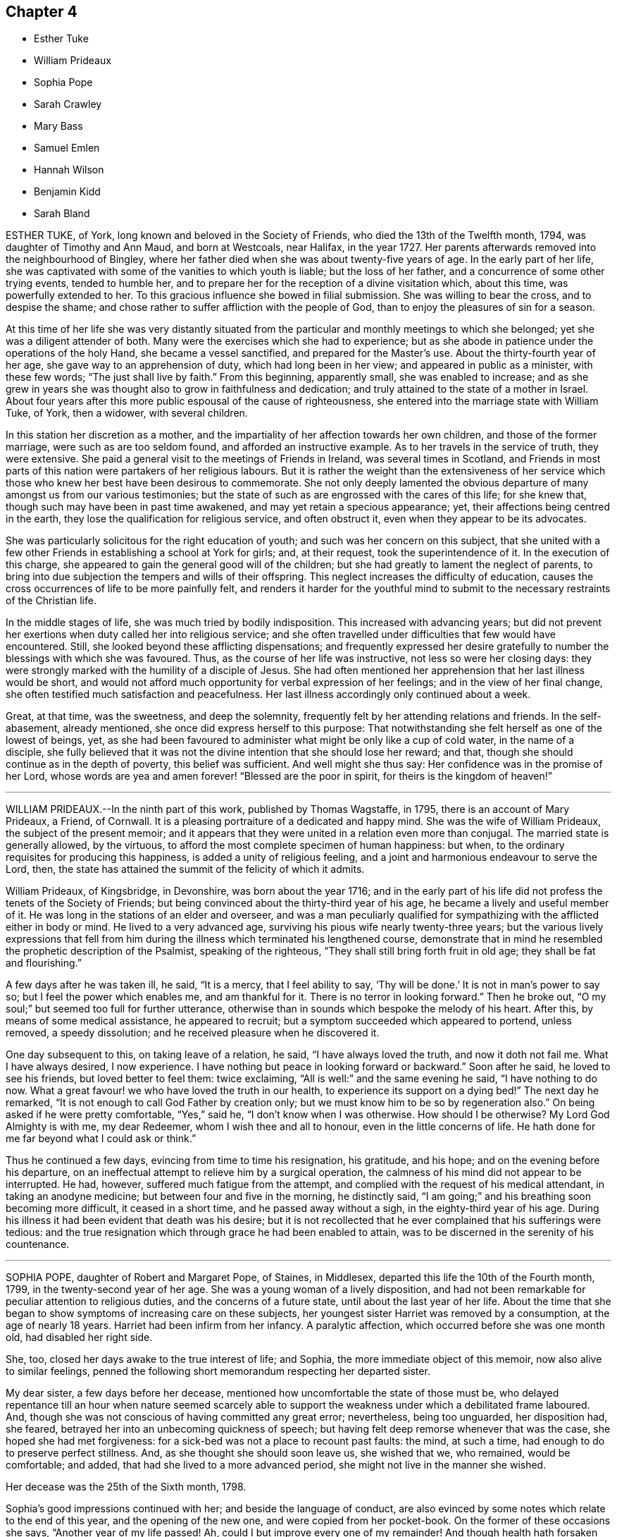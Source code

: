 == Chapter 4

[.chapter-synopsis]
* Esther Tuke
* William Prideaux
* Sophia Pope
* Sarah Crawley
* Mary Bass
* Samuel Emlen
* Hannah Wilson
* Benjamin Kidd
* Sarah Bland

ESTHER TUKE, of York, long known and beloved in the Society of Friends,
who died the 13th of the Twelfth month, 1794, was daughter of Timothy and Ann Maud,
and born at Westcoals, near Halifax, in the year 1727.
Her parents afterwards removed into the neighbourhood of Bingley,
where her father died when she was about twenty-five years of age.
In the early part of her life,
she was captivated with some of the vanities to which youth is liable;
but the loss of her father, and a concurrence of some other trying events,
tended to humble her, and to prepare her for the reception of a divine visitation which,
about this time, was powerfully extended to her.
To this gracious influence she bowed in filial submission.
She was willing to bear the cross, and to despise the shame;
and chose rather to suffer affliction with the people of God,
than to enjoy the pleasures of sin for a season.

At this time of her life she was very distantly situated
from the particular and monthly meetings to which she belonged;
yet she was a diligent attender of both.
Many were the exercises which she had to experience;
but as she abode in patience under the operations of the holy Hand,
she became a vessel sanctified, and prepared for the Master`'s use.
About the thirty-fourth year of her age, she gave way to an apprehension of duty,
which had long been in her view; and appeared in public as a minister,
with these few words; "`The just shall live by faith.`"
From this beginning, apparently small, she was enabled to increase;
and as she grew in years she was thought also to grow in faithfulness and dedication;
and truly attained to the state of a mother in Israel.
About four years after this more public espousal of the cause of righteousness,
she entered into the marriage state with William Tuke, of York, then a widower,
with several children.

In this station her discretion as a mother,
and the impartiality of her affection towards her own children,
and those of the former marriage, were such as are too seldom found,
and afforded an instructive example.
As to her travels in the service of truth, they were extensive.
She paid a general visit to the meetings of Friends in Ireland,
was several times in Scotland,
and Friends in most parts of this nation were partakers of her religious labours.
But it is rather the weight than the extensiveness of her service
which those who knew her best have been desirous to commemorate.
She not only deeply lamented the obvious departure
of many amongst us from our various testimonies;
but the state of such as are engrossed with the cares of this life; for she knew that,
though such may have been in past time awakened,
and may yet retain a specious appearance; yet,
their affections being centred in the earth,
they lose the qualification for religious service, and often obstruct it,
even when they appear to be its advocates.

She was particularly solicitous for the right education of youth;
and such was her concern on this subject,
that she united with a few other Friends in establishing a school at York for girls; and,
at their request, took the superintendence of it.
In the execution of this charge,
she appeared to gain the general good will of the children;
but she had greatly to lament the neglect of parents,
to bring into due subjection the tempers and wills of their offspring.
This neglect increases the difficulty of education,
causes the cross occurrences of life to be more painfully felt,
and renders it harder for the youthful mind to submit
to the necessary restraints of the Christian life.

In the middle stages of life, she was much tried by bodily indisposition.
This increased with advancing years;
but did not prevent her exertions when duty called her into religious service;
and she often travelled under difficulties that few would have encountered.
Still, she looked beyond these afflicting dispensations;
and frequently expressed her desire gratefully to
number the blessings with which she was favoured.
Thus, as the course of her life was instructive, not less so were her closing days:
they were strongly marked with the humility of a disciple of Jesus.
She had often mentioned her apprehension that her last illness would be short,
and would not afford much opportunity for verbal expression of her feelings;
and in the view of her final change,
she often testified much satisfaction and peacefulness.
Her last illness accordingly only continued about a week.

Great, at that time, was the sweetness, and deep the solemnity,
frequently felt by her attending relations and friends.
In the self-abasement, already mentioned, she once did express herself to this purpose:
That notwithstanding she felt herself as one of the lowest of beings, yet,
as she had been favoured to administer what might be only like a cup of cold water,
in the name of a disciple,
she fully believed that it was not the divine intention that she should lose her reward;
and that, though she should continue as in the depth of poverty,
this belief was sufficient.
And well might she thus say: Her confidence was in the promise of her Lord,
whose words are yea and amen forever! "`Blessed are the poor in spirit,
for theirs is the kingdom of heaven!`"

[.asterism]
'''

WILLIAM PRIDEAUX.--In the ninth part of this work, published by Thomas Wagstaffe, in 1795,
there is an account of Mary Prideaux, a Friend, of Cornwall.
It is a pleasing portraiture of a dedicated and happy mind.
She was the wife of William Prideaux, the subject of the present memoir;
and it appears that they were united in a relation even more than conjugal.
The married state is generally allowed, by the virtuous,
to afford the most complete specimen of human happiness: but when,
to the ordinary requisites for producing this happiness,
is added a unity of religious feeling,
and a joint and harmonious endeavour to serve the Lord, then,
the state has attained the summit of the felicity of which it admits.

William Prideaux, of Kingsbridge, in Devonshire, was born about the year 1716;
and in the early part of his life did not profess the tenets of the Society of Friends;
but being convinced about the thirty-third year of his age,
he became a lively and useful member of it.
He was long in the stations of an elder and overseer,
and was a man peculiarly qualified for sympathizing
with the afflicted either in body or mind.
He lived to a very advanced age, surviving his pious wife nearly twenty-three years;
but the various lively expressions that fell from him during
the illness which terminated his lengthened course,
demonstrate that in mind he resembled the prophetic description of the Psalmist,
speaking of the righteous, "`They shall still bring forth fruit in old age;
they shall be fat and flourishing.`"

A few days after he was taken ill, he said, "`It is a mercy, that I feel ability to say,
'`Thy will be done.`' It is not in man`'s power to say so;
but I feel the power which enables me, and am thankful for it.
There is no terror in looking forward.`"
Then he broke out, "`O my soul;`" but seemed too full for further utterance,
otherwise than in sounds which bespoke the melody of his heart.
After this, by means of some medical assistance, he appeared to recruit;
but a symptom succeeded which appeared to portend, unless removed, a speedy dissolution;
and he received pleasure when he discovered it.

One day subsequent to this, on taking leave of a relation, he said,
"`I have always loved the truth, and now it doth not fail me.
What I have always desired, I now experience.
I have nothing but peace in looking forward or backward.`"
Soon after he said, he loved to see his friends, but loved better to feel them:
twice exclaiming, "`All is well:`" and the same evening he said,
"`I have nothing to do now.
What a great favour! we who have loved the truth in our health,
to experience its support on a dying bed!`"
The next day he remarked, "`It is not enough to call God Father by creation only;
but we must know him to be so by regeneration also.`"
On being asked if he were pretty comfortable, "`Yes,`" said he,
"`I don`'t know when I was otherwise.
How should I be otherwise?
My Lord God Almighty is with me, my dear Redeemer, whom I wish thee and all to honour,
even in the little concerns of life.
He hath done for me far beyond what I could ask or think.`"

Thus he continued a few days, evincing from time to time his resignation, his gratitude,
and his hope; and on the evening before his departure,
on an ineffectual attempt to relieve him by a surgical operation,
the calmness of his mind did not appear to be interrupted.
He had, however, suffered much fatigue from the attempt,
and complied with the request of his medical attendant, in taking an anodyne medicine;
but between four and five in the morning, he distinctly said,
"`I am going;`" and his breathing soon becoming more difficult,
it ceased in a short time, and he passed away without a sigh,
in the eighty-third year of his age.
During his illness it had been evident that death was his desire;
but it is not recollected that he ever complained that his sufferings were tedious:
and the true resignation which through grace he had been enabled to attain,
was to be discerned in the serenity of his countenance.

[.asterism]
'''

SOPHIA POPE, daughter of Robert and Margaret Pope, of Staines, in Middlesex,
departed this life the 10th of the Fourth month, 1799,
in the twenty-second year of her age.
She was a young woman of a lively disposition,
and had not been remarkable for peculiar attention to religious duties,
and the concerns of a future state, until about the last year of her life.
About the time that she began to show symptoms of increasing care on these subjects,
her youngest sister Harriet was removed by a consumption, at the age of nearly 18 years.
Harriet had been infirm from her infancy.
A paralytic affection, which occurred before she was one month old,
had disabled her right side.

She, too, closed her days awake to the true interest of life; and Sophia,
the more immediate object of this memoir, now also alive to similar feelings,
penned the following short memorandum respecting her departed sister.

[.embedded-content-document.testimony]
--

My dear sister, a few days before her decease,
mentioned how uncomfortable the state of those must be,
who delayed repentance till an hour when nature seemed scarcely
able to support the weakness under which a debilitated frame laboured.
And, though she was not conscious of having committed any great error; nevertheless,
being too unguarded, her disposition had, she feared,
betrayed her into an unbecoming quickness of speech;
but having felt deep remorse whenever that was the case,
she hoped she had met forgiveness: for a sick-bed was not a place to recount past faults:
the mind, at such a time, had enough to do to preserve perfect stillness.
And, as she thought she should soon leave us, she wished that we, who remained,
would be comfortable; and added, that had she lived to a more advanced period,
she might not live in the manner she wished.

--

[.offset]
Her decease was the 25th of the Sixth month, 1798.

Sophia`'s good impressions continued with her; and beside the language of conduct,
are also evinced by some notes which relate to the end of this year,
and the opening of the new one, and were copied from her pocket-book.
On the former of these occasions she says, "`Another year of my life passed!
Ah, could I but improve every one of my remainder!
And though health hath forsaken me for the present, still,
if it should please him in whose hands the determination of things pass,
to restore me to health,
I hope a greater attention to the truly needful will be my case.`"
Her new year`'s meditations ran in the language of prayer:
and here I would warn the critical reader, that in such expressions,
he must neither expect perfect accuracy of language,
nor be offended when he perceives it to be wanting.

The mind may be too intensely fixed upon the thing, to advert to the mode.
"`Teach me,`" says she, "`thou great Author of all events below,
to bear thy dispensations with patience becoming me, who am entirely dependent on thee.
And although health hath left me,
and I seem gently following a current that leads to my final end,
be pleased to make the passage through the valley of the shadow of death easy: easy,
I say, for O, that the sting might pass first.
Hard it is to the natural part to leave kind parents and friends; but, with thy aid,
may they with fortitude support their minds,
hoping that the change may be for a more worthy inheritance
than I could have attained below.`"

By these remarks we see that disease had already seized and impaired her frame.
The same lingering but sure conductor of many a blooming youth to the tomb,
which had cut short her sister`'s days, was now preparing to do the like to hers.
She did not see a third of the advancing year;
but for the most part was preserved in resignation,
and in near affection to her parents and relations.
About three days before her departure, she prayed thus: "`Father,
although I have not walked before thee so circumspectly as I ought,
yet thou hast been pleased, at seasons unknown to any but thyself, in my retirement,
to enable me alone to worship thee.
Thou hast many times comforted me.
Support and preserve my dear friends under their trial.
Thou hast been pleased to take my dear sister, I trust, to thyself.
I pray thee that my spirit may mingle with hers.`"
After a little pause, she remarked that long life was not desirable,
on account of the many temptations to which we are liable here:
and at another time she said, that she hoped her lamp was trimmed.

[.asterism]
'''

SARAH CRAWLEY was born at Hitchin, in Hertfordshire, in the year 1717.
Her mother, who, like herself, lived to a great age, was, I think,
the daughter of John Field, the compiler of the third, fourth,
and fifth parts of [.book-title]#Piety Promoted,# and was so ancient as to remember William Penn,
in whose company she had been.
This, her daughter, came forth in the ministry when very young, and found it her concern,
in early life, to visit the meetings in different parts of Great Britain and Ireland.
After this, she travelled little for many years, having, as she said,
no concern for such engagement.
She continued, nevertheless, in the frequent exercise of her gift,
at home in her own meeting, manifesting her constant dedication,
and demonstrating the liveliness of her spirit.
During this long recess from travelling, she kept a small shop,
in the business of a confectioner, in her native town,
and had a long while for an inmate her aged mother.

At length, in the decline of life,
she apprehended herself again called forth to travel in the work of the ministry;
and she accordingly travelled into many parts of England, and once more into Ireland,
sometimes under great weakness of body, yet evidently borne up in spirit.
One of her later visits had been to London,
and at length she believed it her duty to come and reside there.
She accordingly removed into the limits of the Peel monthly meeting,
where she continued the last four years of her life.
In this new situation she was not idle, but frequently visited the meetings of Friends:
until a hurt which she received from a fall in her apartment,
was the means of confining her to her bed-chamber, and mostly to her bed,
during the remainder of her time.
She was admirably supported under this trial, and said,
that all was made up to her by the precious communion
which at seasons her spirit was favoured to feel.
She several times remarked,
that her coming so late in life to London might seem strange to others,
as it often had done to herself: nevertheless,
she continued to believe she had been right in taking that step,
and said that she had not repented of it, even in her most proving seasons.

When circumstances which used to give her pleasure were mentioned to her,
she remarked that she seemed to have done with things relating to time;
and that when she was capable of thinking clearly, all her thoughts centred on eternity.
At one time she said, that her mind was particularly struck by that passage of Scripture,
"`I have refined thee; but not with silver.
I have chosen thee in the furnace of affliction.`"
She also remarked that she had a firm hope that all would be well with her;
for she thought she had been favoured to see, as it were, the gate of heaven open;
into which, in an humble manner,
she expressed her trust that in a short time she should be admitted.
Once, also, when a Friend, returning from the Peel meeting,
not far from which Sarah`'s lodging was situated, called on her in her chamber,
she remarked, that although she was then prevented from meeting with her friends,
she had that morning been meeting with the General assembly
and church of the first born which are written in heaven.

She was a woman of a cheerful disposition,
which did not forsake her when she was finally confined for many months to her bed;
in which, nevertheless, from the nature of the injury she had received,
she was unable to take the repose of a recumbent posture; but constantly,
sleeping and waking, night and day, sat up;
having some contrivance to lean on before her, when she went to sleep.
I several times called on her in this state,
and scarcely ever left her without having been witness to her cheerful turn of mind.
She died the 5th of the Second month, 1799, aged about eighty-one,
having been a minister about sixty years.

[.asterism]
'''

MARY BASS, was the eldest daughter of Henry and Elizabeth Bass, of Ramsey,
in Huntingdonshire, and was born about the year 1775.
She was considered an exemplary young woman;
and as she was bereft of her pious mother at a very early age,
the care of a large family soon devolved on her.
Her mother was daughter of Isaac and Barbara Gray, of Hitchin;
and on the decease of Henry Bass, which took place in the year 1796,
his three daughters settled in that town.

In the year 1799,
she showed symptoms of that disease which was the means of terminating her earthly course.
It was thought to be that afflicting ailment known
by the descriptive name of water in the head.
The pain which it occasioned was at times very intense;
and did not always occur without inducing a temporary delirium.
She did not at first appear to believe that her disease was mortal,
as will further appear;
and she suffered a long train of deep bodily suffering with great resignation.

Taking leave once of a brother, she advised him to be diligent, saying,
"`I am sure there is need of it,
for it is a hard thing to have anything to do on a sick bed.
What a comfortable thing it is that I have nothing to do!
But I believe I shall get better.`"
Her brothers (for it seems more than one were present) appearing affected,
she added,`" You need not grieve, for if I die, I shall go to heaven.`"
Something similar to this she said to one of her sisters.
"`If I die, it is hid from me, and no doubt wisely so.
It is often the case.
I do not wish to be presumptuous about it; but I do not think I shall.
If I do, you have had a greater loss.`"
Here she referred to that of their parents.

After having passed a few days in comparative ease,
her pain returned with great violence: on which she remarked,
"`How trying it is to pass through the fire a second time!`"
On another occasion, being in great suffering,
she signified her apprehension that she should be soon laid low.
To an aunt she once said, "`I do not wish to be selfish;
but I think I had rather die than live.`"
She once desired a sister to be called up in the night,
for she had felt herself so much exhausted by the pain,
that she seemed to believe her end to be approaching.

When her sister arrived she addressed her thus: "`Let me kiss thee,
my dear sister;`" then pausing, added, "`Canst thou give me up?`"
Her sister expressed her hope of submitting to the will of Providence; and Mary replied,
"`But thou should do it cheerfully.`"
On First-day evening, after a day of great suffering, she said,
"`I am now only waiting the will of the Lord;`" but
a sense of her close was not yet given to her,
for after a pause she added,`" I do not know but I shall get better yet.`"
The Third-day following, she was very quiet and composed,
and she desired to have some of the Scripture read.
This had not been done for some weeks, though it had been her own daily practice,
when in health.
After this had been done, she remarked that it seemed to her like First-day.

"`Indeed,`" said she, "`it has been to me a Sabbath, a holy day of rest.`"
In the evening she said, "`When the pain has been sometimes so great,
as to make me sweat to a great degree, then I have thought my sufferings, though great,
were nothing in comparison of sweating great drops of blood, through agony of mind.`"
At another time she observed one of her brothers to weep, and said to him,
"`Don`'t grieve.`"
Her brother then expressed his sympathy,
and his hope that she might be favoured with a little ease: to which she answered,
"`It is very kind.
If it had not been for the presence of the Lord, my sufferings would have been tenfold;
but he has been exceedingly good to me all through my illness.`"

Once, on a First-day in the afternoon, after having been very ill,
she broke forth in supplication, saying, "`O Lord God Almighty,
permit me this once to supplicate thy holy name on behalf of my dear brothers and sisters,
both present and absent.
Be pleased, O Lord, to multiply their blessings.
Feed them with food convenient for them.
Make them as pillars in thine house.
And my dear sister, be pleased to sanctify her afflictions unto her.
Grant her patience, O Lord.
Thou canst do all things according to thy might.
And if it be thy will, receive my soul,
and grant me an easy passage into thy heavenly kingdom.
Thou knowest I love to serve thee above all things:
and if I have withheld any thing that is right, it has not been through disobedience,
but for fear of being too forward.`"
After some time, she added,
"`I am glad I am thought worthy to be taken from the troubles to come:
for they will be great, and I hope Friends will stand fast.`"

The same evening she was assisted to get out of bed,
when she addressed several of her relations, who were standing by, after this manner:
"`You cannot think how easy this illness has been made to me.
The Lord has been so good to me, that I have not even thought the time long.
I can`'t see my way clear to heaven yet; but I do not know that any thing is in my way.`"
A relation remarking that she hoped there was nothing in the way but time, Mary replied,
"`I hope not.
If there was, I hope the Lord would make it manifest, for he has been so kind to me.`"
After sitting awhile in great composure of mind, she said, "`The land mourns,
because of great bloodshed.
Lord, forgive them, for they know not what they do.`"

About this time one of her brothers, not having been lately present, came to see her:
with which visit, though then she was very ill, she appeared to be much pleased;
and after expressing her gladness, she advised him not to look at others for example,
but to follow the dictates +++[+++of truth]
in his own mind.
A wish for her recovery having been mentioned by one of the company, she replied,
"`The Lord is as able to raise me up now as at the beginning, if it be his will.
If not, I hope he will soon release me.`"
She continued about three weeks after this, in great quietness of mind,
and several times signified she was only waiting to be released;
being perfectly resigned to the will of Providence,
which ever way her disorder might terminate.
Thus, being favoured to close her days in great peace, on the 20th of the Twelfth month,
1799, and about the twenty-fourth year of her age, she expired without a sigh.

[.asterism]
'''

SAMUEL EMLEN, of Philadelphia,
a frequent and much-loved visitor of Friends in this country, who died in that,
his native city, the 30th of the Twelfth month, 1799,
was the descendant of one of the early settlers in Pennsylvania,
and born the 15th of the Third month,
1729-30. He had the advantage of probably the best
education which Philadelphia then afforded;
and his own genius, aided by a memory uncommonly retentive,
enabled him to improve himself in learning as he advanced in life.
He served a mercantile apprenticeship with James
Pemberton (also mentioned in the present volume),
but never himself engaged in trade.
He was religiously disposed from early youth; and, having the prospect of competency,
he devoted his maturer age, and indeed his whole life,
to pursuits and services of a religious nature.

In the year 1756, Samuel Fothergill, Catharine Peyton,
and Mary Peisley (of whom there is some account in this volume),
were returning from religious visits in North America.
Samuel Emlen bore them company in a vessel bound to Dublin; and,
falling in with Abraham Farrington, a ministering friend also from America,
became his companion in a religious visit to friends in some parts of Ireland.
On this journey, at a meeting at Carlow, Samuel Emlen first appeared as a minister.
He passed the winter chiefly at Warrington with his friend Samuel Fothergill,
a man well adapted to please and instruct him; and,
after continuing some years in England,
he embarked for South Carolina with John Storer of Nottingham,
and accompanied him in his religious visit to that province,
and some other southern parts of North America.

In 1764 he married Elizabeth Mode of Philadelphia,
and as the health of both himself and his wife was infirm, they came to England,
and resided some years at Bristol, in order to be near the Hot well.
Here he had two children born, but his wife was taken from him,
departing in the First month, 1767.
He then returned to Philadelphia; but came again to England the next year,
to conduct to America his two sons.
In 1772 he came again to England on a religious visit.
He crossed the sea with John Woolman.
They arrived in time for the yearly meeting, and Samuel, shortly after,
had to attend the burial of his beloved friend Samuel Fothergill; whom,
in his last journey to England,
he had joined in visiting the families of one or two monthly meetings in London.

In the course of his visit he went to Holland, with William Hunt and Thomas Thornborough,
two American friends, also travelling on religious service.
It is remarkable that his friend and ship-mate John Woolman,
and this his later companion, William Hunt,
were both removed by the small-pox in England in this year:
as his former companion Abraham Farrington had been, but not by that disorder, in 1758.
Of the two former, there are accounts in the eighth part or volume of [.book-title]#Piety Promoted;#
and of the latter there is one in the Collection
of Testimonies concerning public friends deceased,
published in 1760.
Samuel Emlen, whose talent did not appear to lie so much in general travelling,
as in visiting friends in cities,
and places where he could readily go from house to house, returned to Philadelphia,
if my information be correct, in the following year.

In the year 1784 he came to England again on a religious visit,
in company with four other ministering friends, namely, Thomas Ross, George Dillwyn,
Rebecca Jones, and Mehetabel Jenkins.
They landed in time for the yearly meeting, and soon after,
Samuel Emlen went with George Dillwyn, and John Kendall, of Colchester,
to visit the few friends then resident in Holland.
Previously to his departure from America, he had entered again into the married state,
with a friend of Philadelphia; and he returned to his family in the autumn of 1785.
His next visit to England was in 1792.
He then crossed the Atlantic with Sarah Harrison,
a ministering friend coming to visit England,
and Mary Ridgway and Jane Watson of Ireland, returning from a like visit in America.

He returned, in 1794, with John Wigham and Martha Routh,
two friends going on religious visits from this country, and landed at Boston.
He was a man of a feeble frame of body,
and was afflicted with a disorder which rendered travelling peculiarly harassing to him;
and which probably was some means of preventing him from coming
to London in his seventh and last visit to these nations.
He arrived at Liverpool in the summer of 1796,
accompanied by Deborah Darby and Rebecca Young,
on their return from visiting friends in America; and by William Savery,
a fellow-minister of his own monthly meeting,
that for the Northern District of Philadelphia.
The services of Samuel Emlen were chiefly confined to Lancashire,
and some parts of Ireland.
His absence from home was about eighteen months,
an interval shorter than is often taken up in these religious services;
but during this absence he became again a widower.

Samuel Emlen passed so much of his time in some parts of England,
that we have little need of other information, than that which recollection affords,
to describe his character; and, generally speaking, it is by comparing the life,
and the approach of death; the path which has been trodden,
and the prospects which open on its close;
that instruction and encouragement are derived from narratives like these.
To say little of his cheerful temper, and the store of his memory,
which made his company pleasant to those who loved
to contemplate religion under its brighter forms;
and of course especially so to well-disposed young people,
in whose society he took great delight, I think I may venture to say,
he was a man fearing God, and hating covetousness.
His mind, though often at liberty for lively conversation on outward matters,
seemed to be constantly revolving on the more important
things which pertain to life and salvation.
Thus, few were so ready with a word in season on religious topics;
particularly in addressing with pertinence the various persons
to whom from time to time he thought himself required to minister.

He was well read in the Scriptures,
and eminently versed in some of the prophetical writings: and in later life,
when by a residence with him under the same roof,
I had the most opportunity of observing him,
he used to have the Bible read to him after he had retired for rest.
In his public service he was very fervent,
particularly in endeavouring to arouse the careless professors of a religion which does
not allow all the indulgences which they seem to think themselves at liberty to use.
With all this, and crowning all this, he was a humble man.
He ascribed all he had, and all he was, to the favour of his Lord.
I was considerably struck, once when he was sick in London, to hear him say,
"`Thanks be to the Lord, for the hope I have in his mercy.`"
It then seemed a less strong expression of confidence than, probably,
through inexperience,
I should have expected from a man whose whole life seemed devoted to God.
I have since lived to see that it contained everything
which the self-abased Christian can desire:
and such a Christian was he.

His constitution, as has been hinted, was naturally infirm;
and in the latter years of his life,
had been further impaired from the frequent recurrence
of the pain to which his disorder subjected him.
In the autumn of 1798, after a long walk in a cold wind,
he was attacked by new symptoms of disease,
which his physicians supposed to be those of the gout.
His wrist was affected with violent pain, which immediately spread up his arm,
and seemed to affect the region of the heart.
Such attacks seldom lasted more than fifteen or twenty minutes;
and seldom confined him to the house more than two or three hours,
until within a short time before his decease.

In the Eighth month, the following year, whilst residing with his son at Westhill,
near Burlington, on account of the prevalence of the yellow fever in Philadelphia,
he thought himself sensible of a slight paralytic affection;
but on his return to the city in the Tenth month, his health seemed to be improved,
and he experienced little interruption in his accustomed employment
of calling on his friends and of visiting the abodes of affliction.
This latter was a practice to which a considerable
portion of his time had long been devoted.
He considered it a religious duty, and it was congenial to his benevolence.
In the Twelfth month his gouty spasms returned with increased violence,
and on the 15th of that month, being at meeting, and having delivered a lively testimony,
he found himself ill; and leaning, through weakness,
on the rail of the ministers`' gallery,
he repeated pathetically those well-known lines of Addison,

[verse]
____
"`My life, if thou preserv`'st my life,
Thy sacrifice shall be;
And death, if death should be my doom,
Shall join my soul to thee.`"
____

On this, the meeting was broken up; he was assisted to go into an adjoining dwelling;
and, after he recovered a little, was conveyed home;
but the next morning he was well enough to attend
the usual meeting of ministers and elders,
and his own meeting on Third-day.
In this last,
he was large in testimony to the excellency of that faith which had been his shield:
commenting on the text, "`This is the victory that overcometh the world,
even our faith.`"

In the latter part of this week, his spasms returned so frequently,
that his physician urged him to confine himself to his house; and he went out no more.
But during the succeeding week, he received the visits of his friends in his parlour;
and conversed cheerfully with them, and with his family.
Once, while two of his fellow-labourers in the ministry were with him,
he was attacked by a fit of acute pain:
during the extremity of which he manifested the trust of his mind, by saying,
"`I have a comfortable hope that my spirit will be reposed
in the bosom of Jesus:`" and when his suffering abated,
he addressed them in a very lively manner, with this language, "`Remember,
'`Ye have not chosen me; but I have chosen you, and ordained you, that ye should go,
and bring forth fruit,
and that your fruit should remain.`'`" When he was alluding
to the care taken of him by those about him,
he said, "`I deem their sympathy and affectionate attendance on me,
as a blessing from heaven; for which God will bless them.`"

During his wakeful hours, the attributes of the Almighty were almost his perpetual theme.
He frequently acknowledged the rich consolation with which he was favoured;
and he often repeated these words:
"`Their sins and their iniquities will I remember no more;
and I will cast all their sins behind my back.`"
At one time he exclaimed, "`Ye shall have a song, as in the night,
when a holy solemnity is kept: and gladness of heart, as when one goeth with a pipe,
to come in to the mountain of the Lord.
Oh, the tears of holy joy, which flow down my cheeks!
Sing praises, high praises to my God.
I feel nothing in my way.
Although my conduct through life has not been in
every respect as guarded as it might have been;
yet the main bent of my mind has been to serve thee, O God: who art glorious in holiness,
and fearful in praises.
I am sure I have loved godliness and hated iniquity.`"

The day before his decease was the only one in which he was confined to his chamber.
He was on that day visited by several Friends, with whom he still conversed pleasantly.
One of them remarked, that the frame of his mind seemed as serene and peaceful,
as could be conceived of a spirit on the verge of a happy immortality.
At the accustomed time he went to bed easier than usual;
but he was awakened before midnight by a violent return of pain;
and when the common means of alleviation had been unsuccessfully tried,
he desired that nothing more might be done: saying, "`All I want is heaven.
Lord, receive my spirit.`"
He requested those about him to pray for his preservation in patience, himself adding,
"`My pain is great.
My God, grant me patience: humble, depending patience.`"
Presently afterwards he repeated this passage: "`Call upon me in the day of trouble.
I will deliver thee; and thou shalt glorify me.`"

Then with great fervency he said a considerable part of that called the Lord`'s prayer,
subjoining, "`Oh, how precious a thing it is,
to feel the spirit itself bearing '`witness with our spirits that we are his.`'`"
Soon after this he said, "`Oh, the soul is an awful thing.
I feel it so.
You who hear me, mind.
It is an awful thing to die.
The invisible world, how awful!`"
As he was apprehensive of the near approach of dissolution,
he entreated that nothing might be done to him but what he might request,
"`that my mind,`" said he,
may not be diverted that my whole mind may be centred
in aspirations to the throne of grace.`"
About three o`'clock in the morning, which was the 30th, he inquired the time;
and when he was told it, he said "`The conflict will be over before five.`"

Shortly after, he prayed for deliverance, saying, "`Almighty Father, come quickly,
if it be thy blessed will, and receive my spirit.`"
He then lay quiet a while, and seemed released; but,
as if he felt again the clog of humanity, he said, in a low voice,
"`I thought I was gone;`" adding, "`Lord Jesus receive my spirit.`"
These worthy words were the last which this Christian uttered, and about half-past four,
he gave up the spirit.

[.asterism]
'''

HANNAH WILSON, a Friend, who attained to an advanced period in life, and who appears,
from the testimony of her monthly meeting, to have been green in old age,
was born at Simgill, in Grayrig, Westmoreland, the 20th of the Seventh month, 1717.
Her parents were John and Margaret Blamier,
who are said to have given her a religious education.
Being favoured when young with the visitation of divine love,
and receiving and adhering to it, she found it a stay to her mind,
and the means of preservation from the dangers incident to youth.
She was frequent in seeking for seasons of retirement, and solitary places,
wherein to wait upon the Lord for the renewal of her strength.
Thus, in her conversation and conduct, she became circumspect herself,
and a good example to others.

About the fortieth year of her age,
and a few years after her marriage with George Wilson of High Wray,
near Hawkshead in Lancashire, she came forth in public testimony;
to the comfort of her friends,
who judged her ministry to flow from the fresh influence of Divine Life.
In this service, she visited some of the counties near that of her birth;
and was esteemed to be well qualified in the useful,
but delicate employment of religious visits to families.
For she was clothed with the spirit of love,
by which means she had much place in the minds of those,
who seemed to dwell at a distance from due subjection of conduct.
She was a very diligent attender of religious meetings,
even when suffering under much weakness of body; and often,
when she came to them with considerable difficulty, she had to minister,
in a lively manner, for the encouragement of others,
to wait steadily and patiently for the help of the Lord: and He,
who had been her morning light, became evidently and remarkably her evening song.

During a long and painful illness, she was favoured with much peace of mind;
and at various times said, with clearness and animation,
"`It is sealed to my mind that the day`'s work is done;
and when this painful conflict is over, there is a place of happiness prepared for me.
Lord Jesus come.
Thy servant is ready.`"
A few hours only before her departure, she exclaimed with an audible voice,
"`Thanksgiving and glory!`"
She departed the 7th of the Third month, 1800, in remarkable stillness,
having been sensible to the last.

[.asterism]
'''

BENJAMIN KIDD.
Those who have endeavoured to travel on, in the path which leads to the heavenly Canaan,
the region of rest, have more or less, at times, found it beset with difficulties;
notwithstanding its just and sole claim to the title of a way of pleasantness,
and a path of peace.
They have in a degree partaken of the experience, "`Without are fightings,
within are fears.`"
To such,
it is pleasant to see these difficulties all surmounted at the close of a long life,
through the love of the Redeemer: who, saith the writer to the Hebrews,
is a high priest touched with a feeling of our infirmities.

Thus closed, at the age of seventy-five, the life of Benjamin Kidd, of Godalming.
He was a man of a meek and quiet spirit, humane and charitable,
and conscientiously upright in his dealings amongst men;
and he was enabled to assert in the decline of life, that his care had been great,
that he might do nothing to offend his God.
He was an acceptable minister, but was not engaged to travel much,
or to a great distance; yet he once visited, namely, in 1785, the meetings of London;
and also travelled into some counties westward of his habitation.

But, though his conduct was exemplary,
and seemed to hold out to others an invitation to follow him, as he followed Christ; yet,
during his last and long illness, he was at times assailed with doubts,
under the apparent desertion, or withdrawing of that support, that divine good,
which his soul loved, and longed for above all things.
But this solace was again mercifully extended; his doubts were removed; and,
as he told a near relation, "`a sweet assurance was granted him,
of an admission into eternal rest.`"
He added,
that "`he never before had had so bright a prospect;`" and he enjoined her not to grieve,
"`for,`" said he, "`it will be well with me.`"
After this he spoke but little that could be understood;
though he frequently appeared to be engaged in prayer to be released;
yet that he might be enabled patiently to wait the Lord`'s time.
He departed the 15th of the Third month, 1800, having been forty-three years a minister.

[.asterism]
'''

SARAH BLAND, of Norwich, was the daughter of Francis and Mary Lawrence of that place,
and born the 27th of the Fifth month, 1732.
The testimony given by the monthly meeting of Norwich,
imports that she was early visited by the power of truth;
though her youthful inclinations induced her to deviate, in some degree,
from the narrow path, in which its followers find it their safety, as well as duty,
to walk.
But it was at length her happy experience to know her unregenerate will subdued; and,
having passed through various exercises, and baptisms in spirit,
she became able to testify to others what her own eyes had seen,
and her hands had handled;
and received a gift in the ministry about the twenty-second year of her age.

This account which I am now about to prepare,
will probably differ in two respects from the greater
part of those which compose this volume.
Of dying expressions, properly so called, it will contain but few;
and as for a long series of years I was acquainted with Sarah Bland,
and knew something of her worth,
I may take the liberty of deviating the more from the province of compiler,
and of speaking from knowledge.
Her first husband was my maternal uncle; her second, my friend from my childhood.

She was married in or about the year 1755, to Samuel Gurney, of Norwich,
son of Joseph Gurney, of whom there is an account in the Collection of Testimonies,
published in 1760.
To him she was a faithful companion during about fifteen years, which they lived together.
Previous to their marriage, a paralytic disease,
which afterwards increased so as to render him incapable of moving any limb,
had begun to affect him; but when at length it had attained its extreme of disability,
his exemplary patience made his company instructive;
and his knowledge and good humour rendered it pleasant, even to the active and the young.
He departed this course of patient suffering in the early part of the year 1770.
In 1775, she married Thomas Bland, of Norwich,
with whom she passed the remaining part of her life, except occasional journeys;
one of which, in the year 1786, was a visit to Friends in Lincolnshire,
and several counties, as far as Westmoreland,
with the concurrence of her monthly meeting.
She was also concerned to visit some meetings in
the counties bordering on that of her residence;
but her travels in the work of the ministry were not extensive.

A general view of her religious life may be had from a paper,
in the form of an address to the Lord, in acknowledgement of his mercies,
which she wrote about the year 1788.
A part of it is as follows:

[.embedded-content-document.paper]
--

How hath mine heart been led to meditate in thy law,
and to adore thy boundless mercies towards me, from my early infancy to this day!
Thy hand, which fashioned me, hath pointed out my path;
and in unutterable condescension hast thou, as a tender father,
checked me when straying from it; and, like a shepherd carrying his lambs in his arms,
brought me back!
Oh! adorable mercy! let me never forget thy kindness in my youth.
And when past the days of childhood and of youth,
how bountifully didst thou provide for me, granting me not only the dew of heaven,
but the fatness of the earth! a south land, and springs of water!
And when, in thy wisdom, thou hast seen good to dispense the bitter cups, the wormwood,
and the gall, thy hand bore up my head; yea, thy right hand was my support.
Thou made my bed in my afflictions, and gave me a song of praise in my troubles.

--

She was in some respects of a tender constitution; and as she advanced in age,
had frequent interruptions of health,
which prevented her from the usual engagements of social life,
and from the constant attendance of religious meetings.
On one of these occasions,
at a date subsequent to that of the paper from which the foregoing thanksgiving is extracted,
she committed to writing a memorandum of some further retrospections and meditations,
of which the following is a specimen:

[.embedded-content-document.paper]
--

Having, from want of health,
had much leisure to look back and trace the footsteps of my life,
from the early visitations of divine love to my poor soul unto the present day,
my mind has been often bowed under a humble sense of the great mercy,
and unutterable kindness of Providence, in granting his protecting and preserving grace.
I feel at this time, as at many others,
an ardent desire that I may experience the same near to me,
through the remaining days of my life; and be permitted, at the solemn close,
to die the death of the righteous, that my last end may be like theirs.

--

These two extracts were inserted in the testimony
issued by the monthly meeting respecting her;
but she had added to the latter,
some hints of her experience on the subject of those written
memorials which the yearly meeting annually receives,
and in some degree requires, respecting deceased ministers.

[.embedded-content-document.paper]
--

My mind [says she,] has been often impressed, on hearing the testimonies read,
of divers ministering friends deceased; and I have felt,
that whenever it shall please Him in whose hand is the breath of all the living,
to call me from this field of painful labour,
if then my friends have ground for a hope that I have kept the true and living faith,
and unity with my brethren, it is all I desire,
and should rather nothing more might be said:
being sensible it is through the abounding mercy of the Most High, we are preserved.

--

The foregoing extracts may serve to show the tenor of her life,
and that humility was a principal ingredient in her character:
consonant to which disposition I believe it may be remarked,
that in the exercise of her talent as a minister,
she was remarkable for being often engaged in prayer.
She lived to the age of sixty-eight, and departed in peace in the year 1800.
Her last address to some of her relations was finished with these words:
"`You see how a Christian can die; in hope, and humble confidence in her God.`"
